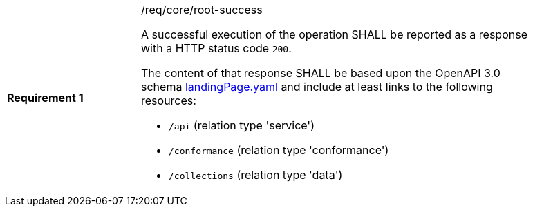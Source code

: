 [width="90%",cols="2,6a"]
|===
|*Requirement {counter:req-id}* |/req/core/root-success +

A successful execution of the operation SHALL be reported as a response with a
HTTP status code `200`.

The content of that response SHALL be based upon the OpenAPI 3.0 schema link:https://raw.githubusercontent.com/opengeospatial/WFS_FES/master/core/openapi/schemas/landingPage.yaml[landingPage.yaml]
and include at least links to the following resources:

* `/api` (relation type 'service')
* `/conformance` (relation type 'conformance')
* `/collections` (relation type 'data')
|===

